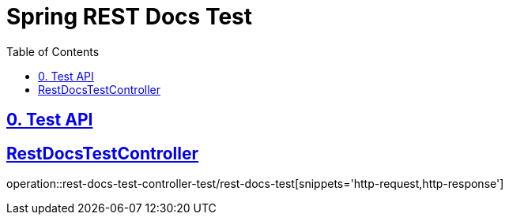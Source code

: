 = Spring REST Docs Test
:doctype: book
:icons: font
:source-highlighter: highlightjs
:toc: left
:toclevels: 2
:sectlinks:

[[Test-API]]
== 0. Test API

== RestDocsTestController
operation::rest-docs-test-controller-test/rest-docs-test[snippets='http-request,http-response']